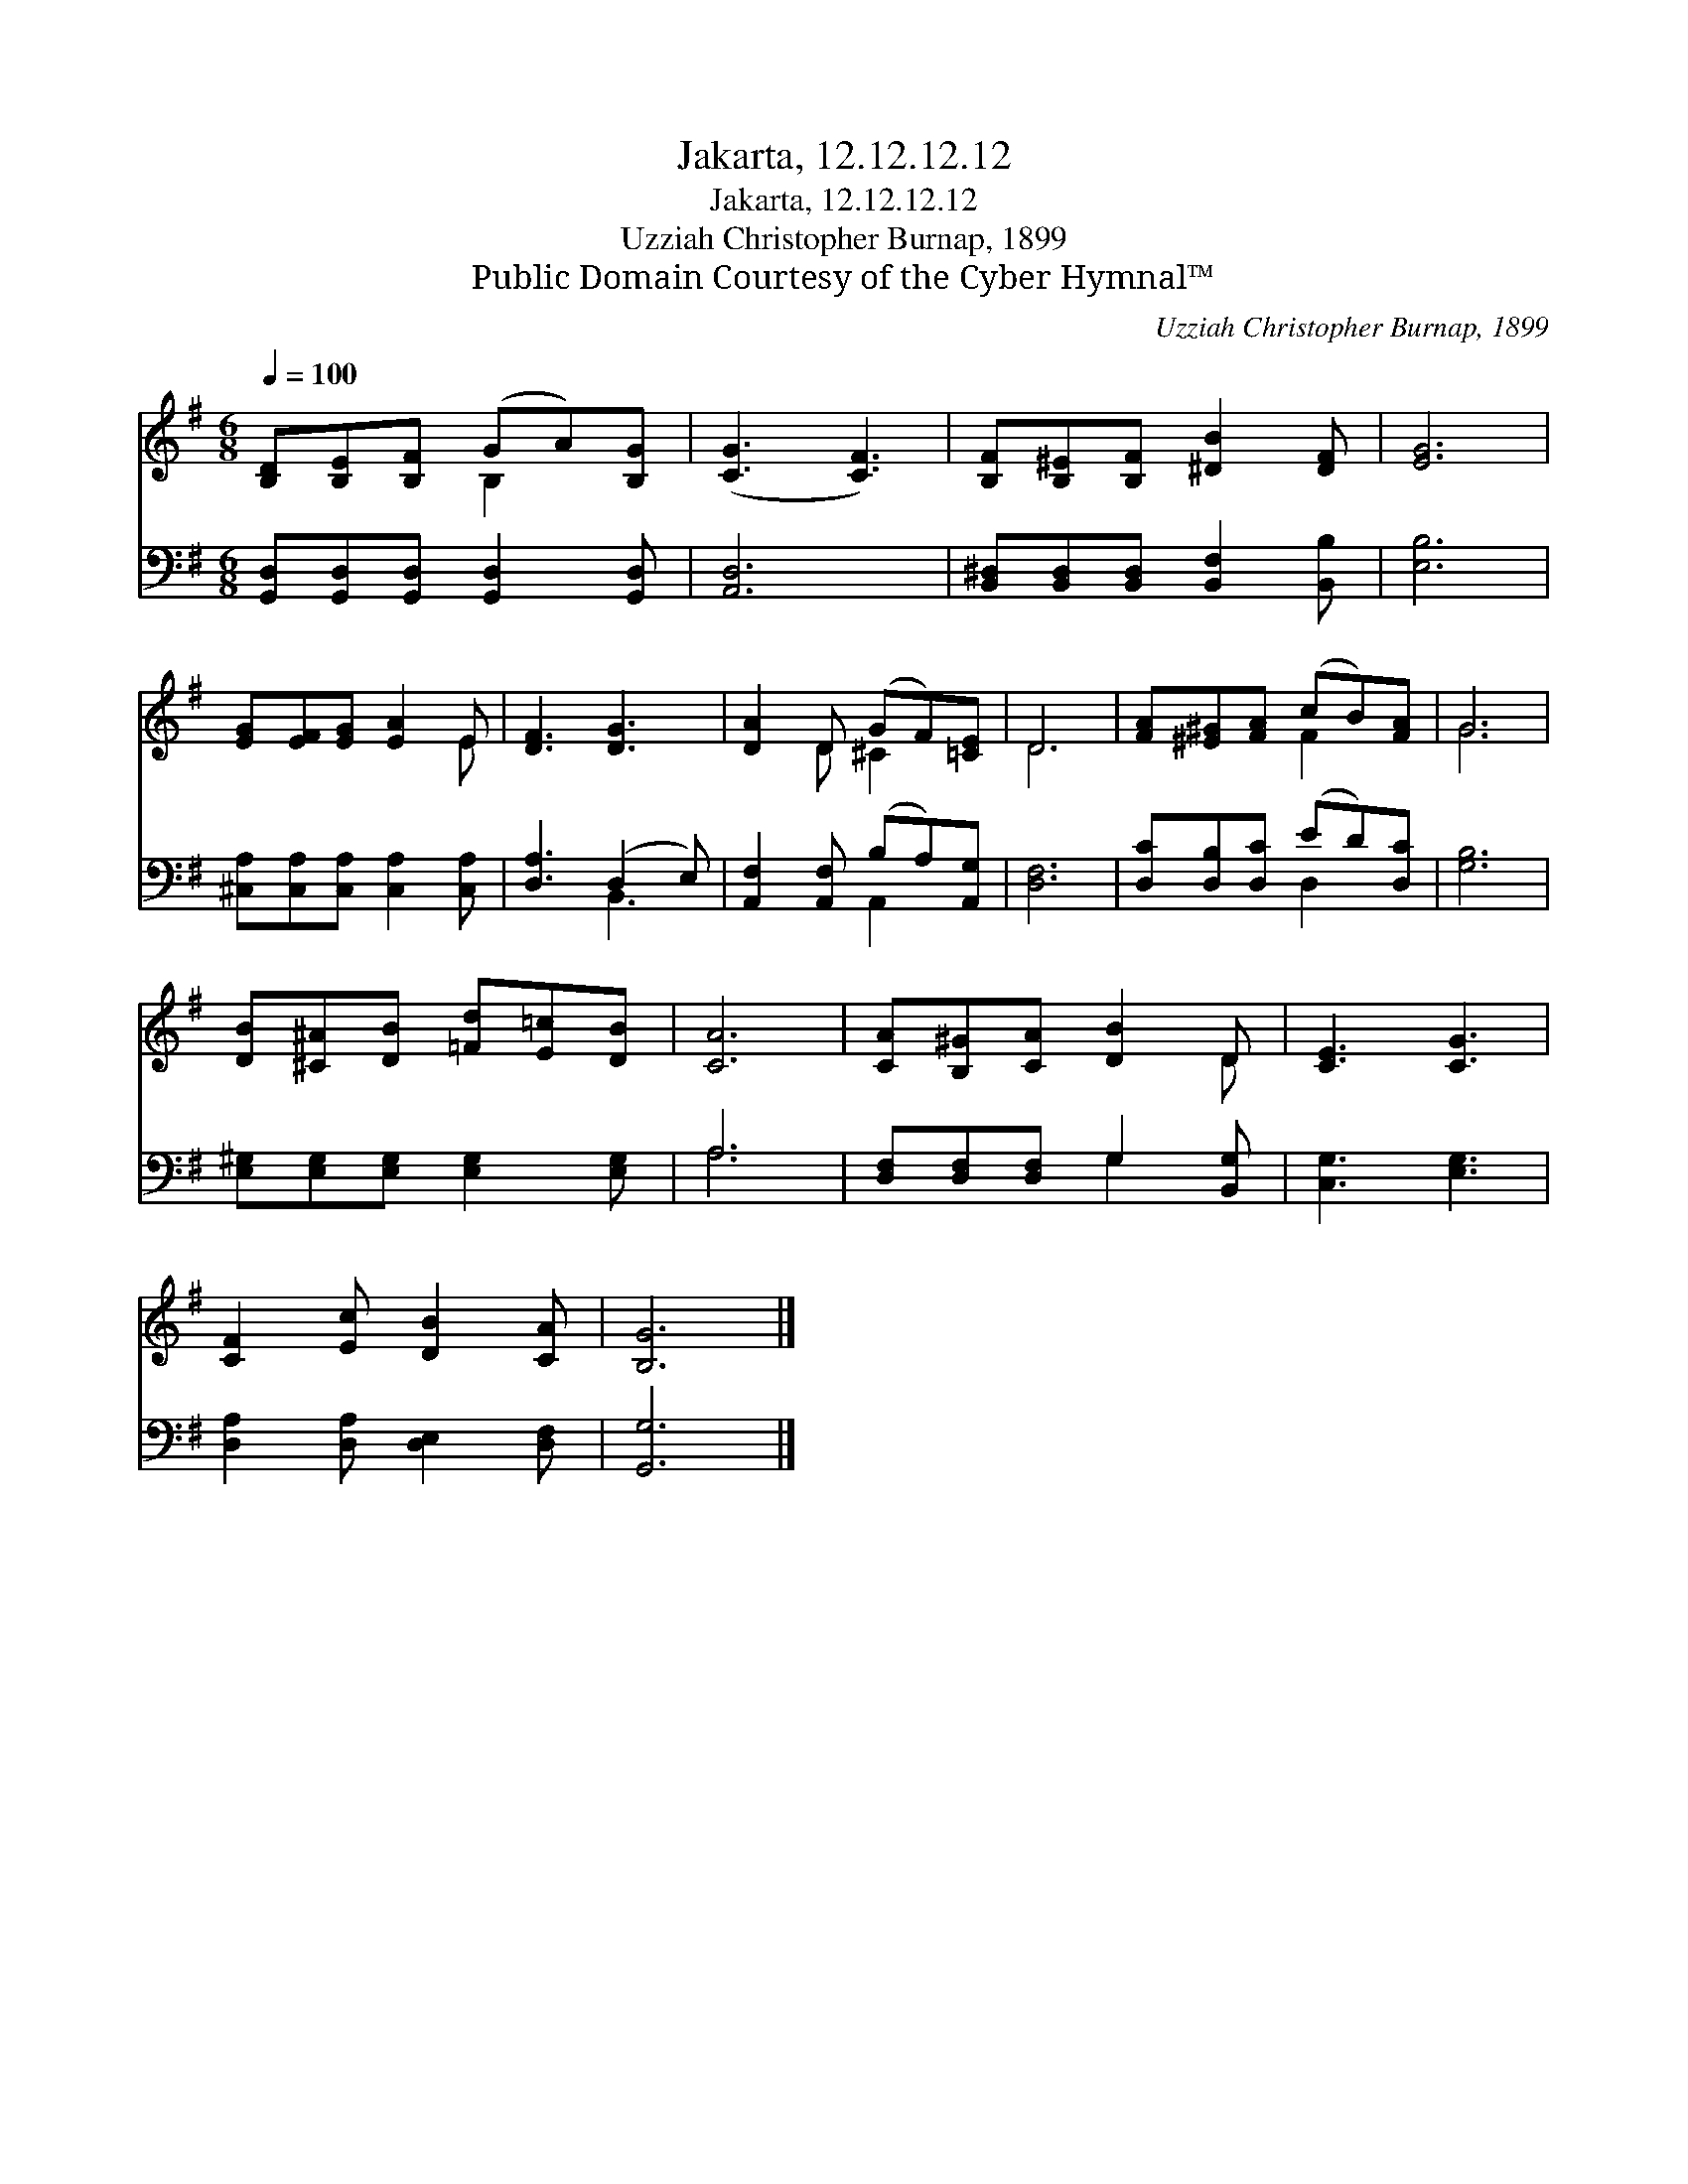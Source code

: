 X:1
T:Jakarta, 12.12.12.12
T:Jakarta, 12.12.12.12
T:Uzziah Christopher Burnap, 1899
T:Public Domain Courtesy of the Cyber Hymnal™
C:Uzziah Christopher Burnap, 1899
Z:Public Domain
Z:Courtesy of the Cyber Hymnal™
%%score ( 1 2 ) ( 3 4 )
L:1/8
Q:1/4=100
M:6/8
K:G
V:1 treble 
V:2 treble 
V:3 bass 
V:4 bass 
V:1
 [B,D][B,E][B,F] (GA)[B,G] | ([CG]3 [CF]3) | [B,F][B,^E][B,F] [^DB]2 [DF] | [EG]6 | %4
 [EG][EF][EG] [EA]2 E | [DF]3 [DG]3 | [DA]2 D (GF)[=CE] | D6 | [FA][^E^G][FA] (cB)[FA] | G6 | %10
 [DB][^C^A][DB] [=Fd][E=c][DB] | [CA]6 | [CA][B,^G][CA] [DB]2 D | [CE]3 [CG]3 | %14
 [CF]2 [Ec] [DB]2 [CA] | [B,G]6 |] %16
V:2
 x3 B,2 x | x6 | x6 | x6 | x5 E | x6 | x2 D ^C2 x | D6 | x3 F2 x | G6 | x6 | x6 | x5 D | x6 | x6 | %15
 x6 |] %16
V:3
 [G,,D,][G,,D,][G,,D,] [G,,D,]2 [G,,D,] | [A,,D,]6 | [B,,^D,][B,,D,][B,,D,] [B,,F,]2 [B,,B,] | %3
 [E,B,]6 | [^C,A,][C,A,][C,A,] [C,A,]2 [C,A,] | [D,A,]3 (D,2 E,) | [A,,F,]2 [A,,F,] (B,A,)[A,,G,] | %7
 [D,F,]6 | [D,C][D,B,][D,C] (ED)[D,C] | [G,B,]6 | [E,^G,][E,G,][E,G,] [E,G,]2 [E,G,] | A,6 | %12
 [D,F,][D,F,][D,F,] G,2 [B,,G,] | [C,G,]3 [E,G,]3 | [D,A,]2 [D,A,] [D,E,]2 [D,F,] | [G,,G,]6 |] %16
V:4
 x6 | x6 | x6 | x6 | x6 | x3 B,,3 | x3 A,,2 x | x6 | x3 D,2 x | x6 | x6 | A,6 | x3 G,2 x | x6 | %14
 x6 | x6 |] %16

